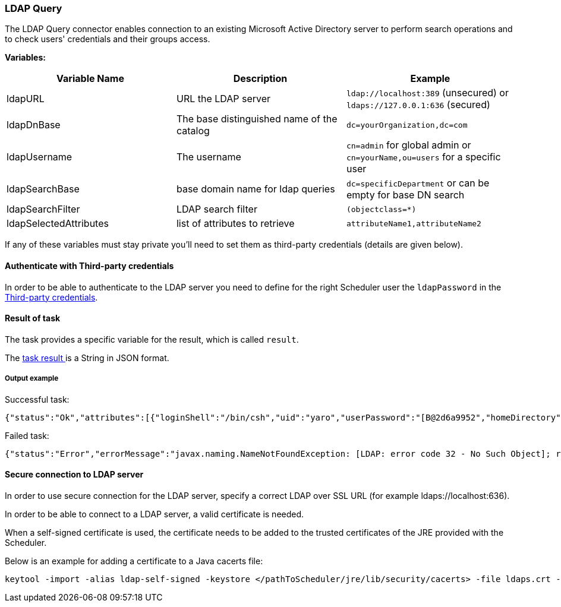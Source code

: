 === LDAP Query

The LDAP Query connector enables connection to an existing Microsoft Active Directory server to perform search operations and to check users' credentials and their groups access.

*Variables:*

[width="100%",frame="topbot",options="header"]
|===
|Variable Name | Description | Example
|ldapURL|URL the LDAP server|`ldap://localhost:389` (unsecured) or `ldaps://127.0.0.1:636` (secured)
|ldapDnBase|The base distinguished name of the catalog| `dc=yourOrganization,dc=com`
|ldapUsername|The username | `cn=admin` for global admin or `cn=yourName,ou=users` for a specific user
|ldapSearchBase|base domain name for ldap queries|`dc=specificDepartment` or can be empty for base DN search
|ldapSearchFilter|LDAP search filter|`(objectclass=*)`
|ldapSelectedAttributes|list of attributes to retrieve|`attributeName1,attributeName2`

|===

If any of these variables must stay private you'll need to set them as third-party credentials (details are given below).

==== Authenticate with Third-party credentials

In order to be able to authenticate to the LDAP server you need to define for the right Scheduler user the `ldapPassword` in the <<_third_party_credentials,Third-party credentials>>.



==== Result of task

The task provides a specific variable for the result, which is called `result`.

The <<_retrieve_results, task result >>  is a String in JSON format.


===== Output example

Successful task:
```{.json}
{"status":"Ok","attributes":[{"loginShell":"/bin/csh","uid":"yaro","userPassword":"[B@2d6a9952","homeDirectory":"/home/users/yaro","uidNumber":"1000","givenName":"yaro","objectClass":"inetOrgPerson","sn":"yaya","gidNumber":"500","cn":"yaro"}]}
```

Failed task:
```{.json}
{"status":"Error","errorMessage":"javax.naming.NameNotFoundException: [LDAP: error code 32 - No Such Object]; remaining name 'cn=yaro,dc=activeeon,dc=com1'"}
```

==== Secure connection to LDAP server

In order to use secure connection for the LDAP server, specify a correct LDAP over SSL URL (for example ldaps://localhost:636).

In order to be able to connect to a LDAP server, a valid certificate is needed.

When a self-signed certificate is used, the certificate needs to be added to the trusted certificates of the JRE provided with the Scheduler.

Below is an example for adding a certificate to a Java cacerts file:
----
keytool -import -alias ldap-self-signed -keystore </pathToScheduler/jre/lib/security/cacerts> -file ldaps.crt -storepass changeit
----
